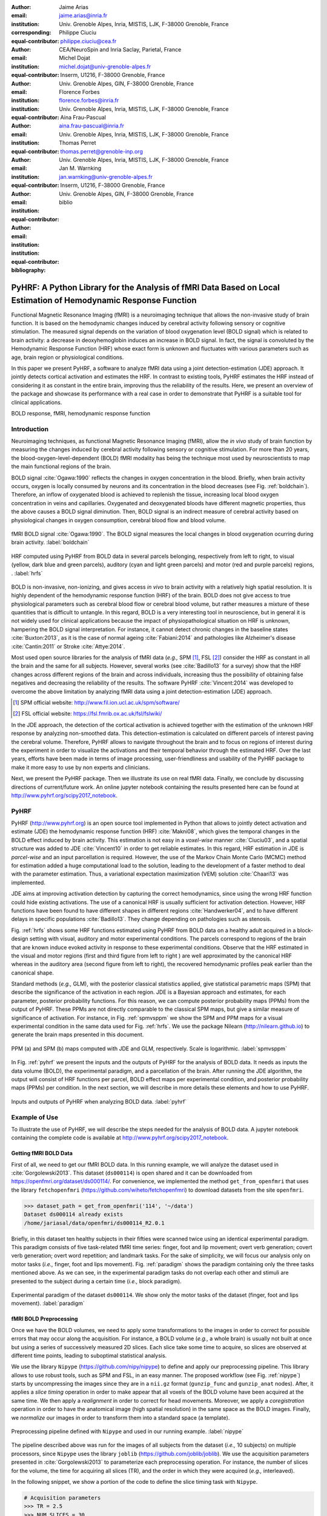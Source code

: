 :author: Jaime Arias
:email: jaime.arias@inria.fr
:institution: Univ. Grenoble Alpes, Inria, MISTIS, LJK, F-38000 Grenoble, France
:corresponding:
:equal-contributor:

:author: Philippe Ciuciu
:email: philippe.ciuciu@cea.fr
:institution: CEA/NeuroSpin and Inria Saclay, Parietal, France
:equal-contributor:

:author: Michel Dojat
:email: michel.dojat@univ-grenoble-alpes.fr
:institution: Inserm, U1216, F-38000 Grenoble, France
:institution: Univ. Grenoble Alpes, GIN, F-38000 Grenoble, France
:equal-contributor:

:author: Florence Forbes
:email: florence.forbes@inria.fr
:institution: Univ. Grenoble Alpes, Inria, MISTIS, LJK, F-38000 Grenoble, France
:equal-contributor:

:author: Aina Frau-Pascual
:email: aina.frau-pascual@inria.fr
:institution: Univ. Grenoble Alpes, Inria, MISTIS, LJK, F-38000 Grenoble, France
:equal-contributor:

:author: Thomas Perret
:email: thomas.perret@grenoble-inp.org
:institution: Univ. Grenoble Alpes, Inria, MISTIS, LJK, F-38000 Grenoble, France
:equal-contributor:

:author: Jan M. Warnking
:email: jan.warnking@univ-grenoble-alpes.fr
:institution: Inserm, U1216, F-38000 Grenoble, France
:institution: Univ. Grenoble Alpes, GIN, F-38000 Grenoble, France
:equal-contributor:

:bibliography: biblio

----------------------------------------------------------------------------------------------------------------
PyHRF: A Python Library for the Analysis of fMRI Data Based on Local Estimation of Hemodynamic Response Function
----------------------------------------------------------------------------------------------------------------

.. class:: abstract

   Functional Magnetic Resonance Imaging (fMRI) is a neuroimaging technique
   that allows the non-invasive study of brain function. It is based on the
   hemodynamic changes induced by cerebral activity following sensory or
   cognitive stimulation. The measured signal depends on the variation of blood
   oxygenation level (BOLD signal) which is related to brain activity:
   a decrease in deoxyhemoglobin induces an increase in BOLD signal. In fact,
   the signal is convoluted by the Hemodynamic Response Function (HRF) whose
   exact form is unknown and fluctuates with various parameters such as age,
   brain region or physiological conditions.

   In this paper we present PyHRF, a software to analyze fMRI data using
   a joint detection-estimation (JDE) approach. It jointly detects cortical
   activation and estimates the HRF. In contrast to existing tools, PyHRF
   estimates the HRF instead of considering it as constant in the entire brain,
   improving thus the reliability of the results. Here, we present an overview
   of the package and showcase its performance with a real case in order to
   demonstrate that PyHRF is a suitable tool for clinical applications.

.. class:: keywords

   BOLD response, fMRI, hemodynamic response function


Introduction
------------

Neuroimaging techniques, as functional Magnetic Resonance Imaging (fMRI), allow
the *in vivo* study of brain function by measuring the changes induced by
cerebral activity following sensory or cognitive stimulation. For more than
20 years, the blood-oxygen-level-dependent (BOLD) fMRI modality has being the
technique most used by neuroscientists to map the main functional regions of
the brain.

BOLD signal :cite:`Ogawa:1990` reflects the changes in oxygen concentration in
the blood. Briefly, when brain activity occurs, oxygen is locally consumed by
neurons and its concentration in the blood decreases (see Fig.
:ref:`boldchain`). Therefore, an inflow of oxygenated blood is achieved to
replenish the tissue, increasing local blood oxygen concentration in veins and
capillaries. Oxygenated and deoxygenated bloods have different magnetic
properties, thus the above causes a BOLD signal diminution. Then, BOLD signal
is an indirect measure of cerebral activity based on physiological changes in
oxygen consumption, cerebral blood flow and blood volume.

.. figure:: figures/bold_chain.png
   :align: center
   :figclass: htb

   fMRI BOLD signal :cite:`Ogawa:1990`. The BOLD signal measures the local
   changes in blood oxygenation ocurring during brain activity.  :label:`boldchain`


.. INFO: I put the figure here in order to display it on the top of the second page.

.. figure:: figures/rois_hrfs.png
   :align: center
   :scale: 25%
   :figclass: wt

   HRF computed using PyHRF from BOLD data in several parcels belonging,
   respectively from left to right, to visual (yellow, dark blue and green
   parcels), auditory (cyan and light green parcels) and motor (red and purple
   parcels) regions, .  :label:`hrfs`


BOLD is non-invasive, non-ionizing, and gives access *in vivo* to brain
activity with a relatively high spatial resolution. It is highly dependent of
the hemodynamic response function (HRF) of the brain. BOLD does not give access
to true physiological parameters such as cerebral blood flow or cerebral blood
volume, but rather measures a mixture of these quantities that is difficult to
untangle. In this regard, BOLD is a very interesting tool in neuroscience, but
in general it is not widely used for clinical applications because the impact
of physiopathological situation on HRF is unknown, hampering the BOLD signal
interpretation. For instance, it cannot detect chronic changes in the baseline
states :cite:`Buxton:2013`, as it is the case of normal ageing
:cite:`Fabiani:2014` and pathologies like Alzheimer's disease
:cite:`Cantin:2011` or Stroke :cite:`Attye:2014`.

Most used open source libraries for the analysis of fMRI data (*e.g.,* SPM
[#]_, FSL [#]_) consider the HRF as constant in all the brain and the same for
all subjects. However, several works (see :cite:`Badillo13` for a survey) show
that the HRF changes across different regions of the brain and across
individuals, increasing thus the possibility of obtaining false negatives and
decreasing the reliability of the results. The software PyHRF
:cite:`Vincent:2014` was developed to overcome the above limitation by
analyzing fMRI data using a joint detection-estimation (JDE) approach.


.. [#] SPM official website: http://www.fil.ion.ucl.ac.uk/spm/software/

.. [#] FSL official website: https://fsl.fmrib.ox.ac.uk/fsl/fslwiki/


In the JDE approach, the detection of the cortical activation is achieved
together with the estimation of the unknown HRF response by analyzing
non-smoothed data.  This detection-estimation is calculated on different
parcels of interest paving the cerebral volume.  Therefore, PyHRF allows to
navigate throughout the brain and to focus on regions of interest during the
experiment in order to visualize the activations and their temporal behavior
through the estimated HRF. Over the last years, efforts have been made in terms
of image processing, user-friendliness and usability of the PyHRF package to
make it more easy to use by non experts and clinicians.

Next, we present the PyHRF package. Then we illustrate its use on real fMRI
data.  Finally, we conclude by discussing directions of current/future work.
An online jupyter notebook containing the results presented here can be found
at http://www.pyhrf.org/scipy2017_notebook.


PyHRF
-----


PyHRF (http://www.pyhrf.org) is an open source tool implemented in Python that
allows to jointly detect activation and estimate (JDE) the hemodynamic response
function (HRF) :cite:`Makni08`, which gives the temporal changes in the BOLD
effect induced by brain activity.  This estimation is not easy in
a *voxel-wise* manner :cite:`Ciuciu03`, and a spatial structure was added to
JDE :cite:`Vincent10` in order to get reliable estimates. In this regard, HRF
estimation in JDE is *parcel-wise* and an input parcellation is required.
However, the use of the Markov Chain Monte Carlo (MCMC) method for estimation
added a huge computational load to the solution, leading to the development of
a faster method to deal with the parameter estimation.  Thus, a variational
expectation maximization (VEM) solution :cite:`Chaari13` was implemented.

JDE aims at improving activation detection by capturing the correct
hemodynamics, since using the wrong HRF function could hide existing
activations. The use of a canonical HRF is usually sufficient for activation
detection. However, HRF functions have been found to have different shapes in
different regions :cite:`Handwerker04`, and to have different delays in
specific populations :cite:`Badillo13`. They change depending on pathologies
such as stenosis.

Fig. :ref:`hrfs` shows some HRF functions estimated using PyHRF from BOLD data
on a healthy adult acquired in a block-design setting with visual, auditory and
motor experimental conditions.  The parcels correspond to regions of the brain
that are known induce evoked activity in response to these experimental
conditions. Observe that the HRF estimated in the visual and motor regions
(first and third figure from left to right ) are well approximated by the
canonical HRF whereas in the auditory area (second figure from left to right),
the recovered hemodynamic profiles peak earlier than the canonical shape.

Standard methods (*e.g.,* GLM), with the posterior classical statistics
applied, give statistical parametric maps (SPM) that describe the significance
of the activation in each region. JDE is a Bayesian approach and estimates, for
each parameter, posterior probability functions. For this reason, we can
compute posterior probability maps (PPMs) from the output of PyHRF. These PPMs
are not directly comparable to the classical SPM maps, but give a similar
measure of significance of activation. For instance, in Fig. :ref:`spmvsppm` we
show the SPM and PPM maps for a visual experimental condition in the same data
used for Fig. :ref:`hrfs`. We use the package Nilearn
(http://nilearn.github.io) to generate the brain maps presented in this
document.


.. figure:: figures/visual_ppm_pvalues.png
   :align: center
   :scale: 50%
   :figclass: htb

   PPM (a) and SPM (b) maps computed with JDE and GLM, respectively. Scale is logarithmic. :label:`spmvsppm`


In Fig. :ref:`pyhrf` we present the inputs and the outputs of PyHRF for the
analysis of BOLD data. It needs as inputs the data volume (BOLD), the
experimental paradigm, and a parcellation of the brain. After running the JDE
algorithm, the output will consist of HRF functions per parcel, BOLD effect
maps per experimental condition, and posterior probability maps (PPMs) per
condition. In the next section, we will describe in more details these elements
and how to use PyHRF.

.. figure:: figures/pyhrf4bold.png
   :align: center
   :scale: 50%
   :figclass: w

   Inputs and outputs of PyHRF when analyzing BOLD data. :label:`pyhrf`


Example of Use
--------------

To illustrate the use of PyHRF, we will describe the steps needed for the
analysis of BOLD data. A jupyter notebook containing the complete code is
available at http://www.pyhrf.org/scipy2017_notebook.


Getting fMRI BOLD Data
~~~~~~~~~~~~~~~~~~~~~~

First of all, we need to get our fMRI BOLD data. In this running example, we
will analyze the dataset used in :cite:`Gorgolewski2013`. This dataset
(``ds000114``) is open shared and it can be downloaded from
https://openfmri.org/dataset/ds000114/. For convenience, we implemented the
method ``get_from_openfmri`` that uses the library ``fetchopenfmri``
(https://github.com/wiheto/fetchopenfmri) to download datasets from the site
``openfmri``.

.. code-block:: python

    >>> dataset_path = get_from_openfmri('114', '~/data')
    Dataset ds000114 already exists
    /home/jariasal/data/openfmri/ds000114_R2.0.1

Briefly, in this dataset ten healthy subjects in their fifties were scanned
twice using an identical experimental paradigm. This paradigm consists of five
task-related fMRI time series: finger, foot and lip movement; overt verb
generation; covert verb generation; overt word repetition; and landmark tasks.
For the sake of simplicity, we will focus our analysis only on motor tasks
(*i.e.,* finger, foot and lips movement). Fig. :ref:`paradigm` shows the
paradigm containing only the three tasks mentioned above. As we can see, in the
experimental paradigm tasks do not overlap each other and stimuli are presented
to the subject during a certain time (*i.e.,* block paradigm).

.. figure:: figures/paradigm.png
   :align: center
   :figclass: htb

   Experimental paradigm of the dataset ``ds000114``. We show only the motor
   tasks of the dataset (finger, foot and lips movement). :label:`paradigm`


fMRI BOLD Preprocessing
~~~~~~~~~~~~~~~~~~~~~~~

Once we have the BOLD volumes, we need to apply some transformations to the
images in order to correct for possible errors that may occur along the
acquisition.  For instance, a BOLD volume (*e.g.,* a whole brain) is usually
not built at once but using a series of successively measured 2D slices. Each
slice take some time to acquire, so slices are observed at different time
points, leading to suboptimal statistical analysis.

We use the library ``Nipype`` (https://github.com/nipy/nipype) to define and
apply our preprocessing pipeline. This library allows to use  robust tools,
such as SPM and FSL, in an easy manner. The proposed workflow (see Fig.
:ref:`nipype`) starts by uncompressing the images since they are in
a ``nii.gz`` format (``gunzip_func`` and ``gunzip_anat`` nodes). After, it
applies a *slice timing* operation in order to make appear that all voxels of
the BOLD volume have been acquired at the same time. We then apply
a *realignment* in order to correct for head movements. Moreover, we apply
a *coregistration* operation in order to have the anatomical image (high
spatial resolution) in the same space as the BOLD images. Finally, we
*normalize* our images in order to transform them into a standard space (a
template).


.. figure:: figures/nipype_workflow.png
   :align: center
   :figclass: htb

   Preprocessing pipeline defined with ``Nipype`` and used in our running
   example. :label:`nipype`


The pipeline described above was run for the images of all subjects from the
dataset (*i.e.,* 10 subjects) on multiple processors, since ``Nipype`` uses the
library ``joblib`` (https://github.com/joblib/joblib). We use the acquisition
parameters presented in :cite:`Gorgolewski2013` to parameterize each
preprocessing operation. For instance, the number of slices for the volume, the
time for acquiring all slices (TR), and the order in which they were acquired
(*e.g.,* interleaved).

In the following snippet, we show a portion of the code to define the slice
timing task with ``Nipype``.


.. code-block:: python

    # Acquisition parameters
    >>> TR = 2.5
    >>> NUM_SLICES = 30
    >>> TA = TR - (TR / NUM_SLICES)
    >>> REF_SLICE = 1

    # interleaved slice order
    >>> SLICE_ORDER = list(range(1, NUM_SLICES+1, 2) +
                           range(2, NUM_SLICES+1, 2))

    # slice timing with SPM
    >>> slice_timing = Node(
          spm.SliceTiming(num_slices=NUM_SLICES,
                          time_repetition=TR,
                          time_acquisition=TA,
                          slice_order=SLICE_ORDER,
                          ref_slice=REF_SLICE),
          name='slice_timing_node')


PyHRF Analysis (Inputs)
~~~~~~~~~~~~~~~~~~~~~~~

So far, we have prepared our functional and structural images for BOLD
analysis. It is important to note that PyHRF receives *non-smoothed* images as
input, thus we exclude this operation from our preprocessing pipeline.

For the sake of simplicity, in our running example we only analyze the 4th
subject from our dataset. Additionally, we will use the package ``Nilearn``
(http://nilearn.github.io/) to load and visualize neuroimaging volumes. Fig.
:ref:`bold` shows the mean of the functional images of the 4th subject after
preprocessing.


.. figure:: figures/bold.png
   :align: center
   :scale: 49%
   :figclass: htb

   Mean of all preprocessed functional images (over time) of the 4th subject of
   the dataset ``ds000114``. :label:`bold`


As we explained before, the JDE framework estimates HRF parcel-wise. This means
that PyHRF needs a parcellation mask to perform the estimation-detection.  The
package provides a Willard atlas :cite:`Richiardi2015` (see Fig.
:ref:`willard`) created from the files distributed by Stanford
(http://findlab.stanford.edu/functional_ROIs.html). This atlas has a voxel
resolution of 3x3x3mm and a volume shape of 53x63x52 voxels.

.. figure:: figures/willard.png
   :align: center
   :scale: 49%
   :figclass: htb

   Willard atlas :cite:`Richiardi2015`. :label:`willard`

We use the method ``get_willard_mask`` to resize the original atlas to match
the shape of the BOLD images to be analyzed. In addition, this method saves the
resampled mask in a specified path. For instance, Fig. :ref:`willard` shows the
Willard atlas resized to the shape of the functional image in Fig.
:ref:`bold`.

.. code-block:: python

    >>> willard = get_willard_mask('~/pyhrf',
                                   '~/data/bold.nii')
    /home/jariasal/pyhrf/mask_parcellation/willard_3mm.nii


PyHRF also needs the experimental paradigm as input. It must be given as
a ``csv`` file following the convention described in the documentation
(https://pyhrf.github.io/manual/paradigm.html). For the sake of convenience, we
use the method ``convert_to_pyhrf_csv`` to read the paradigm file provided by
the dataset (a ``tsv`` file) and rewrite it using the PyHRF format. Since each
dataset has its own format for the paradigm, we give it as an input to our
method.

.. code-block:: python

    >>> paradigm = convert_to_pyhrf_csv(
          '~/data/paradigm.tsv', 0,
          ['onset', 'duration', 'weight', 'trial_type'])
    /tmp/tmpM3zBD5


Table :ref:`csv` shows the experimental paradigm of the dataset ``ds000114``
written using the PyHRF format.  Note that it only contains motor stimuli since
we are only interested in them for our BOLD analysis.


.. table:: Experimental paradigm of the dataset ``ds000114`` containing only
           motor stimuli. The column organization of the file follows the
           PyHRF format. :label:`csv`

    +---------+-----------+-------+----------+-----------+
    | session | condition | onset | duration | amplitude |
    +=========+===========+=======+==========+===========+
    | 0       | Finger    | 10    | 15.0     | 1         |
    +---------+-----------+-------+----------+-----------+
    | 0       | Foot      | 40    | 15.0     | 1         |
    +---------+-----------+-------+----------+-----------+
    | 0       | Lips      | 70    | 15.0     | 1         |
    +---------+-----------+-------+----------+-----------+
    | 0       | Finger    | 100   | 15.0     | 1         |
    +---------+-----------+-------+----------+-----------+
    | 0       | Foot      | 130   | 15.0     | 1         |
    +---------+-----------+-------+----------+-----------+
    | 0       | Lips      | 160   | 15.0     | 1         |
    +---------+-----------+-------+----------+-----------+
    | 0       | Finger    | 190   | 15.0     | 1         |
    +---------+-----------+-------+----------+-----------+
    | 0       | Foot      | 220   | 15.0     | 1         |
    +---------+-----------+-------+----------+-----------+
    | 0       | Lips      | 250   | 15.0     | 1         |
    +---------+-----------+-------+----------+-----------+
    | 0       | Finger    | 280   | 15.0     | 1         |
    +---------+-----------+-------+----------+-----------+
    | 0       | Foot      | 310   | 15.0     | 1         |
    +---------+-----------+-------+----------+-----------+
    | 0       | Lips      | 340   | 15.0     | 1         |
    +---------+-----------+-------+----------+-----------+
    | 0       | Finger    | 370   | 15.0     | 1         |
    +---------+-----------+-------+----------+-----------+
    | 0       | Foot      | 400   | 15.0     | 1         |
    +---------+-----------+-------+----------+-----------+
    | 0       | Lips      | 430   | 15.0     | 1         |
    +---------+-----------+-------+----------+-----------+

PyHRF Analysis (Run)
~~~~~~~~~~~~~~~~~~~~

Now we are ready to start our BOLD analysis with PyHRF. For that, we need to
define some important parameters of the underlying JDE model (*e.g.,* ``beta``,
``hrf-hyperprior``, ``sigma-h``, ``drifts-type``) and a folder to save the
output (``--output``).

Moreover, we need to specify if we want to estimate the HRF response  or use,
for example, its canonical form.  In our running example, we will estimate the
HRF (``--estimate-hrf``) with a time resolution (``--dt``) of 1.25 s,
a duration (``--hrf-duration``) of 25.0 s, and we force to zero the beginning
and ending of the response (``--zero-constraint``).

Once the parameters of the model have been defined, we run our analysis by
using the command-line tool ``pyhrf_jde_vem_analysis`` provided by PyHRF. The
reader can found more details about this command and its parameters in
http://www.pyhrf.org.


.. code-block:: bash

    pyhrf_jde_vem_analysis [options] TR atlas_file \
                            paradigm_file bold_images

.. code-block:: bash

    pyhrf_jde_vem_analysis \
      --estimate-hrf \
      --dt 1.25 \
      --hrf-duration 25.0 \
      --zero-constraint \
      --beta 1.0 \
      --hrf-hyperprior 1000 \
      --sigma-h 0.1 \
      --drifts-type cos \
      --parallel \
      --log-level WARNING \
      --output /home/jariasal/pyhrf \
      2.5 \
      {$HOME}/pyhrf/mask_parcellation/willard_3mm.nii \
      /tmp/tmpM3zBD5
      {$HOME}/data/bold.nii

Observe that we can execute this analysis using several processors
(``--parallel``) because PyHRF uses the library ``joblib``.


PyHRF Analysis (Output)
~~~~~~~~~~~~~~~~~~~~~~~

We show in Fig. :ref:`output` the PPMs (upper left), the active parcels (lower
left) and the estimated HRFs (right), generated by PyHRF, for the motor task
``Finger``. Recall that PyHRF estimates a HRF for each parcel.

Reading the description given in :cite:`Gorgolewski2013`, this task corresponds
to finger tapping. We compared the output of PyHRF with the unthresholded
statistical maps shared on the site *Neurovault*
(http://www.neurovault.org/images/307/) for the same dataset (see Fig.
:ref:`neurovault`) and same task (*i.e.,* finger tapping). While the
experimental paradigm is not optimized for JDE (standard block paradigm are not
ideal to estimate different points of the HRF course), we obtained similar
results to standard statistical analysis additionally providing the form of the
HRF. As we can observe, at cut *z=60* both results (Fig.  :ref:`output` and
Fig.  :ref:`neurovault`) are quite similar, showing an activation in the
*supplementary motor area* and the *left primary sensorimotor cortex*.


.. figure:: figures/neurovault.png
   :align: center
   :scale: 14%
   :figclass: htb

   Unthresholded statistical maps shared on the site ``Neurovault`` for the
   dataset ``ds000114`` and the finger tapping task. It shows a high activation
   in the *supplementary motor area* and the *left primary sensorimotor
   cortex*.  :label:`neurovault`


.. figure:: figures/pyhrf_output.png
   :align: center
   :scale: 40%
   :figclass: w

   PPMs (upper left), active parcels (lower left) and estimated HRFs (right),
   generated by PyHRF for the dataset ``ds000114`` and the finger tapping task.
   The cut z=60 shows a high activation in the *supplementary motor area* and
   the *left primary sensorimotor cortex*. :label:`output`



Concluding Remarks
------------------

In this paper we presented PyHRF, a software to analyze fMRI data using a joint
detection-estimation (JDE) approach of the cerebral activity. It jointly
detects cortical activation and estimates the hemodynamic response function
(HRF), in contrast to existing tools, that consider the HRF as constant over
the brain and over subjects, improving thus the reliability of the results.

PyHRF is an open source software that has evolved rapidly over the last few
years.  As we showed, it allows to generate posterior probability maps (PPMs)
to describe the significance of the activation in each region of the brain.
Moreover, PyHRF uses efficient estimation methods in order to provide a fast
and reliable tool.

Since 2013, PyHRF has started to evolve to deal with Functional Arterial Spin
Labelling (fASL) :cite:`Vincent13` data, including a physiological prior to
make the perfusion estimation more robust :cite:`Frau14b` :cite:`Frau15a`.
A fast solution for fASL based on VEM was proposed in :cite:`Frau15b`, with
similar results than the solution based on stochastic simulation techniques
:cite:`Frau15c`.

Since the last years, many efforts have been made in terms of image processing,
user-friendliness and usability of the PyHRF tool to make it more easy to use
by non experts and clinicians.  Moreover, since PyHRF is able to analyze both
BOLD and ASL data, it has begun to emerge as a tool suitable for use in
a clinical environment.
